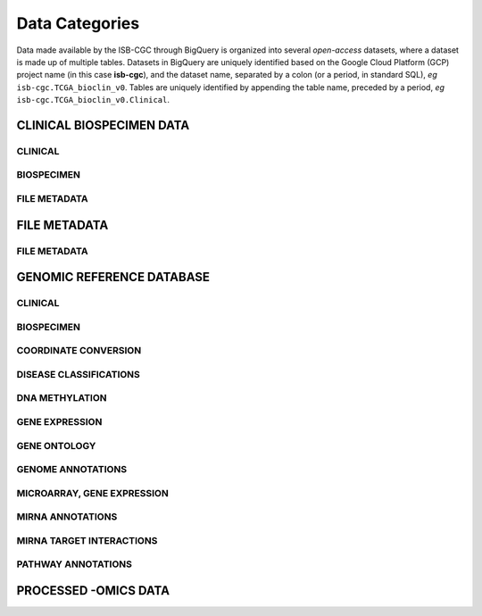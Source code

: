 ================
Data Categories
================

Data made available by the ISB-CGC through BigQuery is organized into several *open-access* 
datasets, where a dataset is made up of multiple tables.  Datasets in BigQuery are uniquely identified based on the Google Cloud Platform (GCP) project name (in this case **isb-cgc**), and the dataset name, separated by a colon (or a period, in standard SQL),  *eg* ``isb-cgc.TCGA_bioclin_v0``.  Tables are uniquely identified by appending the table name,
preceded by a period, *eg* ``isb-cgc.TCGA_bioclin_v0.Clinical``.

CLINICAL BIOSPECIMEN DATA
==========================

CLINICAL
--------

BIOSPECIMEN
------------

FILE METADATA
--------------


FILE METADATA
==============

FILE METADATA
---------------

GENOMIC REFERENCE DATABASE 
===========================

CLINICAL
--------

BIOSPECIMEN
------------

COORDINATE CONVERSION
----------------------

DISEASE CLASSIFICATIONS
------------------------

DNA METHYLATION
----------------

GENE EXPRESSION
----------------

GENE ONTOLOGY
--------------

GENOME ANNOTATIONS
------------------

MICROARRAY, GENE EXPRESSION
-----------------------------

MIRNA ANNOTATIONS
------------------

MIRNA TARGET INTERACTIONS
--------------------------

PATHWAY ANNOTATIONS	
--------------------




PROCESSED -OMICS DATA
======================
